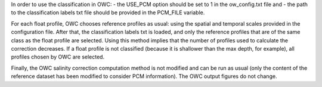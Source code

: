 In order to use the classification in OWC:
- the USE_PCM option should be set to 1 in the ow_config.txt file and
- the path to the classification labels txt file should be provided in the PCM_FILE variable. 

For each float profile, OWC chooses reference profiles as usual: using the spatial and temporal scales provided in the configuration file. After that, the classification labels txt is loaded, and only the reference profiles that are of the same class as the float profile are selected.  Using this method implies that the number of profiles used to calculate the correction decreases. If a float profile is not classified (because it is shallower than the max depth, for example), all profiles chosen by OWC are selected.

Finally, the OWC salinity correction computation method is not modified and can be run as usual (only the content of the reference dataset has been modified to consider PCM information). The OWC output figures do not change.




